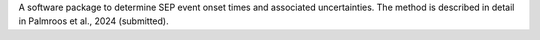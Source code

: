 
A software package to determine SEP event onset times and associated uncertainties.
The method is described in detail in Palmroos et al., 2024 (submitted).
